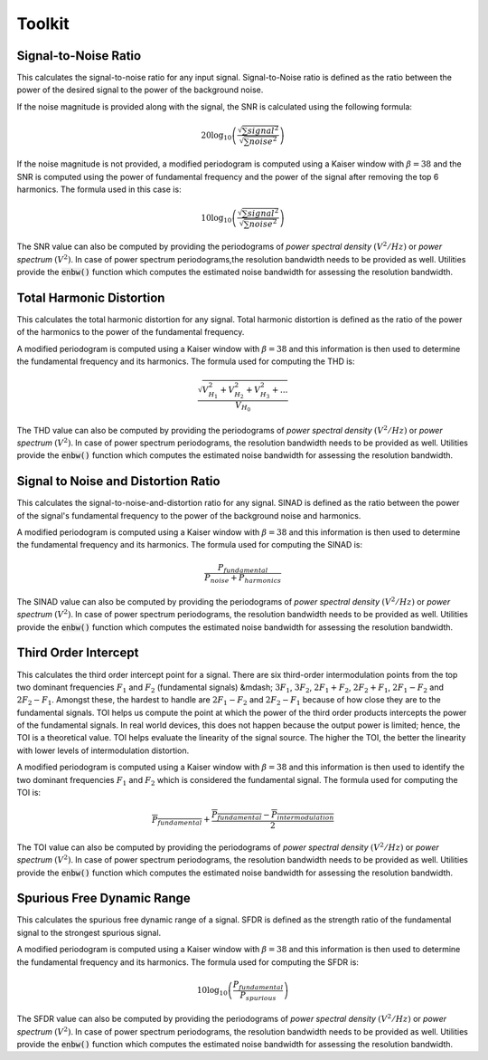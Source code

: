 Toolkit
========

----------------------
Signal-to-Noise Ratio
----------------------

This calculates the signal-to-noise ratio for any input signal. Signal-to-Noise ratio is defined as the ratio
between the power of the desired signal to the power of the background noise.

If the noise magnitude is provided along with the signal, the SNR is calculated using the following formula:

.. math::
    20 \log_{10}\left({\frac{\sqrt{\sum signal^2}}{\sqrt{\sum noise^2}}}\right)

If the noise magnitude is not provided, a modified periodogram is computed using a Kaiser window with :math:`\beta = 38`
and the SNR is computed using the power of fundamental frequency and the power of the signal after removing the top 6
harmonics. The formula used in this case is:

.. math::
    10 \log_{10}\left({\frac{\sqrt{\sum signal^2}}{\sqrt{\sum noise^2}}}\right)

The SNR value can also be computed by providing the periodograms of *power spectral density* :math:`(V^{2}/Hz)` or
*power spectrum* :math:`(V^{2})`. In case of power spectrum periodograms,the resolution bandwidth needs to be provided
as well. Utilities provide the :code:`enbw()` function which computes the estimated noise bandwidth for assessing
the resolution bandwidth.



--------------------------
Total Harmonic Distortion
--------------------------

This calculates the total harmonic distortion for any signal. Total harmonic distortion is defined as the ratio
of the power of the harmonics to the power of the fundamental frequency.

A modified periodogram is computed using a Kaiser window with :math:`\beta = 38` and this information is then used to
determine the fundamental frequency and its harmonics. The formula used for computing the THD is:

.. math::
    \frac{\sqrt{V^2_{H_1} + V^2_{H_2} + V^2_{H_3} + ...}}{V_{H_0}}

The THD value can also be computed by providing the periodograms of *power spectral density* :math:`(V^{2}/Hz)` or
*power spectrum* :math:`(V^{2})`. In case of power spectrum periodograms, the resolution bandwidth needs to be provided
as well. Utilities provide the :code:`enbw()` function which computes the estimated noise bandwidth for assessing
the resolution bandwidth.



-------------------------------------
Signal to Noise and Distortion Ratio
-------------------------------------

This calculates the signal-to-noise-and-distortion ratio for any signal. SINAD is defined as the ratio between the
power of the signal's fundamental frequency to the power of the background noise and harmonics.

A modified periodogram is computed using a Kaiser window with :math:`\beta = 38` and this information is then used to
determine the fundamental frequency and its harmonics. The formula used for computing the SINAD is:

.. math::
    \frac{P_{fundamental}}{P_{noise} + P_{harmonics}}

The SINAD value can also be computed by providing the periodograms of *power spectral density* :math:`(V^{2}/Hz)` or
*power spectrum* :math:`(V^{2})`. In case of power spectrum periodograms, the resolution bandwidth needs to be provided
as well. Utilities provide the :code:`enbw()` function which computes the estimated noise bandwidth for assessing
the resolution bandwidth.


-------------------------------------
Third Order Intercept
-------------------------------------

This calculates the third order intercept point for a signal. There are six third-order intermodulation points from the
top two dominant frequencies :math:`F_1` and :math:`F_2` (fundamental signals) &mdash; :math:`3F_1`, :math:`3F_2`,
:math:`2F_1 + F_2`, :math:`2F_2 + F_1`, :math:`2F_1 - F_2` and :math:`2F_2 - F_1`. Amongst these, the hardest to handle
are :math:`2F_1 - F_2` and :math:`2F_2 - F_1` because of how close they are to the fundamental signals. TOI helps us
compute the point at which the power of the third order products intercepts the power of the fundamental signals. In
real world devices, this does not happen because the output power is limited; hence, the TOI is a theoretical value.
TOI helps evaluate the linearity of the signal source. The higher the TOI, the better the linearity with lower levels of
intermodulation distortion.

A modified periodogram is computed using a Kaiser window with :math:`\beta = 38` and this information is then used to
identify the two dominant frequencies :math:`F_1` and :math:`F_2` which is considered the fundamental signal. The formula
used for computing the TOI is:

.. math::
    \overline{P_{fundamental}} + \frac{\overline{P_{fundamental}} - \overline{P_{intermodulation}}}{2}

The TOI value can also be computed by providing the periodograms of *power spectral density* :math:`(V^{2}/Hz)` or
*power spectrum* :math:`(V^{2})`. In case of power spectrum periodograms, the resolution bandwidth needs to be provided
as well. Utilities provide the :code:`enbw()` function which computes the estimated noise bandwidth for assessing
the resolution bandwidth.


-------------------------------------
Spurious Free Dynamic Range
-------------------------------------

This calculates the spurious free dynamic range of a signal. SFDR is defined as the strength ratio of the fundamental
signal to the strongest spurious signal.

A modified periodogram is computed using a Kaiser window with :math:`\beta = 38` and this information is then used to
determine the fundamental frequency and its harmonics. The formula used for computing the SFDR is:

.. math::
    10 \log_{10}\left({\frac{P_{fundamental}}{P_spurious}}\right)

The SFDR value can also be computed by providing the periodograms of *power spectral density* :math:`(V^{2}/Hz)` or
*power spectrum* :math:`(V^{2})`. In case of power spectrum periodograms, the resolution bandwidth needs to be provided
as well. Utilities provide the :code:`enbw()` function which computes the estimated noise bandwidth for assessing
the resolution bandwidth.